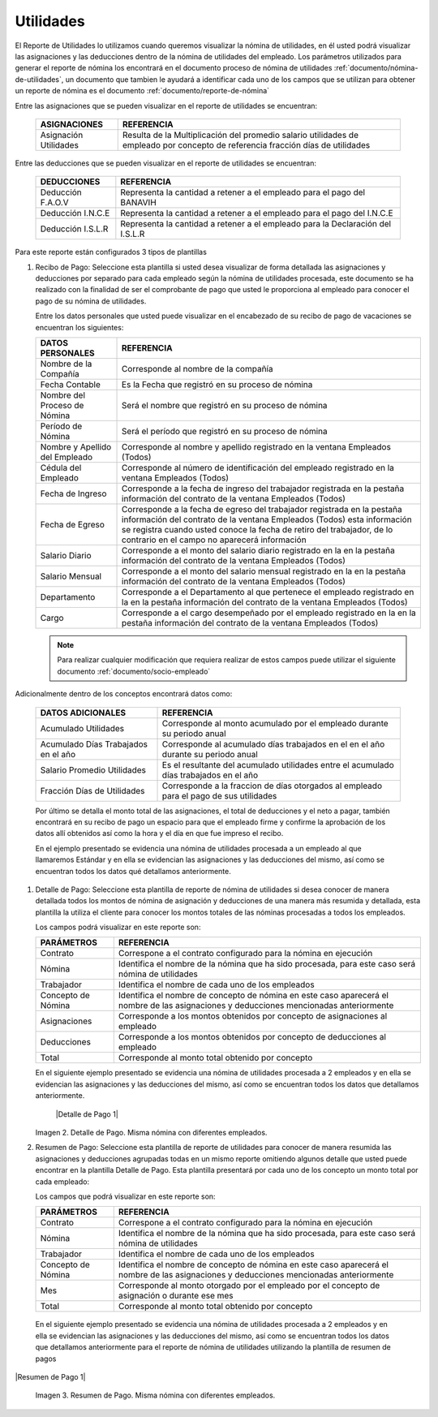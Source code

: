 .. _documento/utilidades:

===============
**Utilidades**
===============

El Reporte de Utilidades lo utilizamos cuando queremos visualizar la nómina de utilidades, en él usted podrá visualizar las asignaciones y las deducciones dentro de la nómina de utilidades del empleado. Los parámetros utilizados para generar el reporte de nómina los encontrará en el documento proceso de nómina de utilidades :ref:`documento/nómina-de-utilidades`, un documento que tambien le ayudará a identificar cada uno de los campos que se utilizan para obtener un reporte de nómina es el documento :ref:`documento/reporte-de-nómina`


Entre las asignaciones que se pueden visualizar en el reporte de utilidades se encuentran:


   +-----------------------------------------------+-----------------------------------------------+
   |           **ASIGNACIONES**                    |             **REFERENCIA**                    |
   +===============================================+===============================================+
   | Asignación Utilidades                         | Resulta de la Multiplicación del promedio     |
   |                                               | salario utilidades de empleado por concepto   |
   |                                               | de referencia fracción días de utilidades     |
   +-----------------------------------------------+-----------------------------------------------+

   
Entre las deducciones que se pueden visualizar en el reporte de utilidades se encuentran:

   +-----------------------------------------------+-----------------------------------------------+
   |           **DEDUCCIONES**                     |             **REFERENCIA**                    |
   +===============================================+===============================================+
   | Deducción F.A.O.V                             | Representa la cantidad a retener a el         |
   |                                               | empleado para el pago del BANAVIH             |
   +-----------------------------------------------+-----------------------------------------------+
   | Deducción I.N.C.E                             | Representa la cantidad a retener a el         |
   |                                               | empleado para el pago del I.N.C.E             |
   +-----------------------------------------------+-----------------------------------------------+
   | Deducción I.S.L.R                             | Representa la cantidad a retener a el         |
   |                                               | empleado para la Declaración del I.S.L.R      |
   +-----------------------------------------------+-----------------------------------------------+

Para este reporte están configurados 3 tipos de plantillas

#. Recibo de Pago: Seleccione esta plantilla si usted desea visualizar de forma detallada las asignaciones y deducciones por separado para cada empleado según la nómina de utilidades procesada, este documento se ha realizado con la finalidad de ser el comprobante de pago que usted le proporciona al empleado para conocer el pago de su nómina de utilidades.

   Entre los datos personales que usted puede visualizar en el encabezado de su recibo de pago de vacaciones se encuentran los siguientes:


   +-----------------------------------------------+-----------------------------------------------+
   |       **DATOS PERSONALES**                    |             **REFERENCIA**                    |
   +===============================================+===============================================+
   |  Nombre de la Compañía                        | Corresponde al nombre de la compañía          |
   +-----------------------------------------------+-----------------------------------------------+
   |  Fecha Contable                               | Es la Fecha que registró en su proceso de     |
   |                                               | nómina                                        |
   +-----------------------------------------------+-----------------------------------------------+
   |  Nombre del Proceso de Nómina                 | Será el nombre que registró en su proceso de  |
   |                                               | nómina                                        |
   +-----------------------------------------------+-----------------------------------------------+
   |  Período de Nómina                            | Será el período que registró en su proceso de |
   |                                               | nómina                                        |
   +-----------------------------------------------+-----------------------------------------------+  
   |  Nombre y Apellido  del Empleado              | Corresponde al nombre y apellido registrado en|
   |                                               | la ventana Empleados (Todos)                  |
   +-----------------------------------------------+-----------------------------------------------+
   |  Cédula del Empleado                          | Corresponde al número de identificación del   |
   |                                               | empleado registrado en la ventana Empleados   |
   |                                               | (Todos)                                       |
   +-----------------------------------------------+-----------------------------------------------+
   |  Fecha de Ingreso                             | Corresponde a la fecha de ingreso del         |
   |                                               | trabajador registrada en la pestaña           |
   |                                               | información del contrato de la ventana        |
   |                                               | Empleados (Todos)                             |
   +-----------------------------------------------+-----------------------------------------------+
   |  Fecha de Egreso                              | Corresponde a la fecha de egreso del          |
   |                                               | trabajador registrada en la pestaña           |
   |                                               | información del contrato de la ventana        |
   |                                               | Empleados (Todos) esta información se registra|
   |                                               | cuando usted conoce la fecha de retiro del    |
   |                                               | trabajador, de lo contrario en el campo       |
   |                                               | no aparecerá información                      |     
   +-----------------------------------------------+-----------------------------------------------+
   |  Salario Diario                               | Corresponde a el monto del salario diario     |
   |                                               | registrado en la en la pestaña información    |
   |                                               | del contrato de la ventana Empleados (Todos)  |
   +-----------------------------------------------+-----------------------------------------------+
   |  Salario Mensual                              | Corresponde a el monto del salario mensual    |
   |                                               | registrado en la en la pestaña información    |
   |                                               | del contrato de la ventana Empleados (Todos)  |
   +-----------------------------------------------+-----------------------------------------------+
   |  Departamento                                 | Corresponde a el Departamento al que pertenece|
   |                                               | el empleado registrado en la en la pestaña    |
   |                                               | información del contrato de la ventana        |
   |                                               | Empleados (Todos)                             |
   +-----------------------------------------------+-----------------------------------------------+
   |  Cargo                                        | Corresponde a el cargo desempeñado por        |
   |                                               | el empleado registrado en la en la pestaña    |
   |                                               | información del contrato de la ventana        |
   |                                               | Empleados (Todos)                             |
   +-----------------------------------------------+-----------------------------------------------+


   .. note::
  
       Para realizar cualquier modificación que requiera realizar de estos campos puede utilizar el siguiente documento :ref:`documento/socio-empleado`


Adicionalmente dentro de los conceptos encontrará datos como:  

   +-----------------------------------------------+-----------------------------------------------+
   |       **DATOS ADICIONALES**                   |                **REFERENCIA**                 |
   +===============================================+===============================================+
   |  Acumulado Utilidades                         | Corresponde al monto acumulado por el empleado|
   |                                               | durante su periodo anual                      |
   +-----------------------------------------------+-----------------------------------------------+
   |  Acumulado Días Trabajados en el año          | Corresponde al acumulado días trabajados en el|
   |                                               | en el año durante su periodo anual            |
   +-----------------------------------------------+-----------------------------------------------+
   |  Salario Promedio Utilidades                  | Es el resultante del acumulado utilidades     |
   |                                               | entre el acumulado días trabajados en el año  |
   +-----------------------------------------------+-----------------------------------------------+
   |  Fracción Días de Utilidades                  | Corresponde a la fraccion de días otorgados al|
   |                                               | empleado para el pago de sus utilidades       |
   +-----------------------------------------------+-----------------------------------------------+  

 
   Por último se detalla el monto total de las asignaciones, el total de deducciones y el neto a pagar, también encontrará en su recibo de pago un espacio para que el empleado firme y confirme la aprobación de los datos allí obtenidos así como la hora y el día en que fue impreso el recibo.

   En el ejemplo presentado se evidencia una nómina de utilidades procesada a un empleado al que llamaremos Estándar y en ella se evidencian las asignaciones y las deducciones del mismo, así como se encuentran todos los datos qué detallamos anteriormente.

#. Detalle de Pago: Seleccione esta plantilla de reporte de nómina de utilidades si desea conocer de manera detallada todos los montos de nómina de asignación y deducciones de una manera más resumida y detallada, esta plantilla la utiliza el cliente para conocer los montos totales de las nóminas procesadas a todos los empleados.

   Los campos podrá visualizar en este reporte son:

   +-----------------------------------------------+-----------------------------------------------+
   |          **PARÁMETROS**                       |             **REFERENCIA**                    |
   +===============================================+===============================================+
   |  Contrato                                     | Correspone a el contrato configurado para la  |
   |                                               | nómina en ejecución                           |
   +-----------------------------------------------+-----------------------------------------------+
   |  Nómina                                       | Identifica el nombre de la nómina que ha sido |
   |                                               | procesada, para este caso será nómina de      |
   |                                               | utilidades                                    |
   +-----------------------------------------------+-----------------------------------------------+
   |  Trabajador                                   | Identifica el nombre de cada uno de los       |
   |                                               | empleados                                     |
   +-----------------------------------------------+-----------------------------------------------+
   |  Concepto de Nómina                           | Identifica el nombre de concepto de nómina    |
   |                                               | en este caso aparecerá el nombre de las       |
   |                                               | asignaciones y deducciones mencionadas        |
   |                                               | anteriormente                                 |
   +-----------------------------------------------+-----------------------------------------------+
   |  Asignaciones                                 | Corresponde a los montos obtenidos por        |
   |                                               | concepto de asignaciones al empleado          |
   +-----------------------------------------------+-----------------------------------------------+
   |  Deducciones                                  | Corresponde a los montos obtenidos por        |
   |                                               | concepto de deducciones al empleado           |
   +-----------------------------------------------+-----------------------------------------------+
   |  Total                                        | Corresponde al monto total obtenido por       |
   |                                               | concepto                                      |
   +-----------------------------------------------+-----------------------------------------------+

   En el siguiente ejemplo presentado se evidencia una nómina de utilidades procesada a  2 empleados y en ella se evidencian las asignaciones y las deducciones del mismo, así como se encuentran todos los datos que detallamos anteriormente.
   
   
    |Detalle de Pago 1|

   Imagen 2. Detalle de Pago. Misma nómina con diferentes empleados.



#. Resumen de Pago:  Seleccione esta plantilla de reporte de utilidades para conocer de manera resumida las asignaciones y deducciones agrupadas todas en un  mismo reporte omitiendo algunos detalle que usted puede encontrar en la plantilla Detalle de Pago. Esta plantilla presentará por cada uno de los concepto un monto total por cada empleado:

   Los campos que podrá visualizar en este reporte son:

   +-----------------------------------------------+-----------------------------------------------+
   |          **PARÁMETROS**                       |             **REFERENCIA**                    |
   +===============================================+===============================================+
   |  Contrato                                     | Correspone a el contrato configurado para la  |
   |                                               | nómina en ejecución                           |
   +-----------------------------------------------+-----------------------------------------------+
   |  Nómina                                       | Identifica el nombre de la nómina que ha sido |
   |                                               | procesada, para este caso será nómina de      |
   |                                               | utilidades                                    |
   +-----------------------------------------------+-----------------------------------------------+
   |  Trabajador                                   | Identifica el nombre de cada uno de los       |
   |                                               | empleados                                     |
   +-----------------------------------------------+-----------------------------------------------+
   |  Concepto de Nómina                           | Identifica el nombre de concepto de nómina    |
   |                                               | en este caso aparecerá el nombre de las       |
   |                                               | asignaciones y deducciones mencionadas        |
   |                                               | anteriormente                                 |
   +-----------------------------------------------+-----------------------------------------------+
   |  Mes                                          | Corresponde al monto otorgado por el empleado |
   |                                               | por el concepto de asignación o durante ese   |
   |                                               | mes                                           |
   +-----------------------------------------------+-----------------------------------------------+
   |  Total                                        | Corresponde al monto total obtenido por       |
   |                                               | concepto                                      |
   +-----------------------------------------------+-----------------------------------------------+

  En el siguiente ejemplo presentado se evidencia una nómina de utilidades  procesada a  2 empleados y en ella se evidencian las asignaciones y las deducciones del mismo, así como se encuentran todos los datos que detallamos anteriormente para el reporte de nómina de utilidades utilizando la plantilla de resumen de pagos
   
|Resumen de Pago 1|

   Imagen 3. Resumen de Pago. Misma nómina con diferentes empleados.

